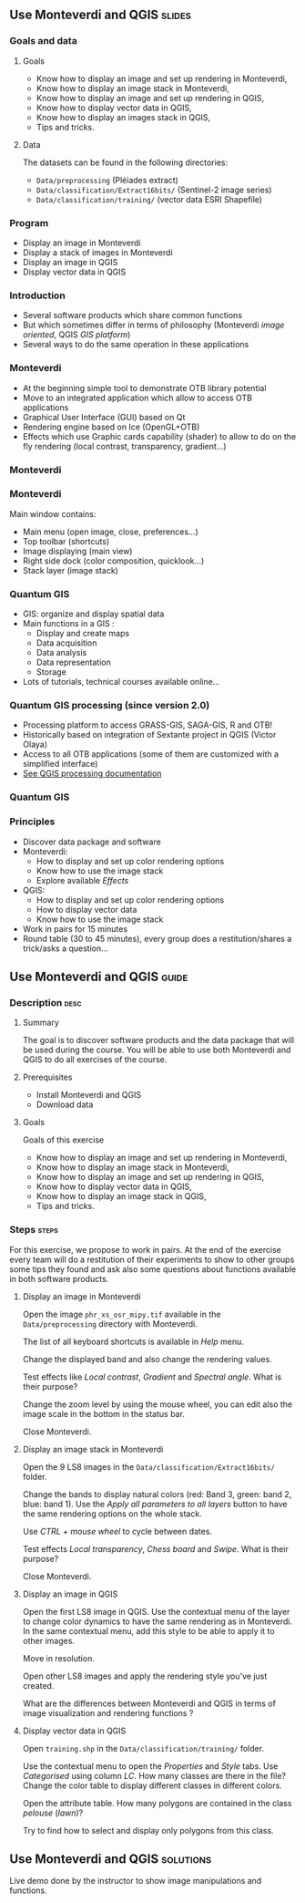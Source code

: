 ** Use Monteverdi and QGIS                                           :slides:
*** Goals and data
**** Goals
     - Know how to display an image and set up rendering in Monteverdi,
     - Know how to display an image stack in Monteverdi,
     - Know how to display an image and set up rendering in QGIS,
     - Know how to display vector data in QGIS,
     - Know how to display an images stack in QGIS,
     - Tips and tricks.

**** Data
     The datasets can be found in the following directories:
     - ~Data/preprocessing~ (Pléiades extract)
     - ~Data/classification/Extract16bits/~ (Sentinel-2 image series)
     - ~Data/classification/training/~ (vector data ESRI Shapefile)

*** Program

    - Display an image in Monteverdi
    - Display a stack of images in Monteverdi
    - Display an image in QGIS
    - Display vector data in QGIS

*** Introduction
    - Several software products which share common functions
    - But which sometimes differ in terms of philosophy (Monteverdi /image oriented/, QGIS
      /GIS platform/)
    - Several ways to do the same operation in these applications
*** Monteverdi
    - At the beginning simple tool to demonstrate OTB library potential
    - Move to an integrated application which allow to access OTB applications 
    - Graphical User Interface (GUI) based on Qt
    - Rendering engine based on Ice (OpenGL+OTB)
    - Effects which use Graphic cards capability (shader) to allow to do on the
      fly rendering (local contrast,
      transparency, gradient...)
*** Monteverdi
    #+begin_center
    #+ATTR_LaTeX: width=0.95\textwidth center  
    [[file:../../../Slides/OTB-General/images/monteverdi2-loupe.png]]
    #+end_center
*** Monteverdi
    Main window contains:
      - Main menu (open image, close, preferences...)
      - Top toolbar (shortcuts)
      - Image displaying (main view)
      - Right side dock (color composition, quicklook...) 
      - Stack layer (image stack)
*** Quantum GIS 
    - GIS: organize and display spatial data
    - Main functions in a GIS :
      - Display and create maps
      - Data acquisition 
      - Data analysis 
      - Data representation
      - Storage
    - Lots of tutorials, technical courses available online...
*** Quantum GIS processing (since version 2.0)
    - Processing platform to access GRASS-GIS, SAGA-GIS, R and OTB!
    - Historically based on integration of Sextante project in QGIS (Victor Olaya)
    - Access to all OTB applications (some of them are customized with a
      simplified interface)
    - [[https://docs.qgis.org/2.6/en/docs/user_manual/processing/index.html][See QGIS processing documentation]]
*** Quantum GIS
    #+ATTR_LATEX: :float t :width 0.7\textwidth
    [[file:../../../Slides/OTB-General/images/otb_qgis.png]]

*** Principles
    - Discover data package and software
    - Monteverdi:
      - How to display and set up color rendering options
      - Know how to use the image stack
      - Explore available /Effects/
    - QGIS:
      - How to display and set up color rendering options
      - How to display vector data
      - Know how to use the image stack
    - Work in pairs for 15 minutes
    - Round table (30 to 45 minutes), every group does a restitution/shares a
      trick/asks a question...
** Use *Monteverdi* and *QGIS*                                        :guide:
*** Description                                                        :desc:
**** Summary
     The goal is to discover software products and the data package that will be
     used during the course. You will be able to use both Monteverdi and QGIS to
     do all exercises of the course. 

**** Prerequisites

     - Install Monteverdi and QGIS
     - Download data
       
**** Goals

     Goals of this exercise

     - Know how to display an image and set up rendering in Monteverdi,
     - Know how to display an image stack in Monteverdi,
     - Know how to display an image and set up rendering in QGIS,
     - Know how to display vector data in QGIS,
     - Know how to display an image stack in QGIS,
     - Tips and tricks.

*** Steps                                                             :steps:

    For this exercise, we propose to work in pairs. At the end of the exercise
    every team will do a restitution of their experiments to show to other
    groups some tips they found and ask also some questions about functions
    available in both software products.

**** Display an image in Monteverdi

     Open the image ~phr_xs_osr_mipy.tif~ available in the ~Data/preprocessing~
     directory with Monteverdi.

     The list of all keyboard shortcuts is available in /Help/ menu.

     Change the displayed band and also change the rendering values. 

     Test effects like /Local contrast/, /Gradient/ and /Spectral angle/. What is their purpose?

     Change the zoom level by using the mouse wheel,
     you can edit also the image scale in the bottom in the status bar.

     Close Monteverdi.

**** Display an image stack in Monteverdi

     Open the 9 LS8 images in the ~Data/classification/Extract16bits/~
     folder.

     Change the bands to display natural colors (red: Band 3, green: band 2, blue: band
     1). Use the /Apply all parameters to all layers/ button to have the same
     rendering options on the whole stack.

     Use /CTRL + mouse wheel/ to cycle between dates.

     Test effects /Local transparency/, /Chess board/ and
     /Swipe/. What is their purpose?

     Close Monteverdi.

**** Display an image in QGIS

     Open the first LS8 image in QGIS. Use the contextual menu of the layer to
     change color dynamics to have the same rendering as in Monteverdi. In the
     same contextual menu, add this style to be able to apply it to other images.

     Move in resolution.

     Open other LS8 images and apply the rendering style you've just created.

     What are the differences between Monteverdi and QGIS in terms of image
     visualization and rendering functions ?

**** Display vector data in QGIS

     Open ~training.shp~ in the ~Data/classification/training/~
     folder.

     Use the contextual menu to open the /Properties/ and /Style/ tabs. Use
     /Categorised/ using column /LC/. How many classes are there in the file? Change the
     color table to display different classes in different colors.

     Open the attribute table. How many polygons are contained in the class /pelouse/ (/lawn/)?

     Try to find how to select and display only polygons from this class.
     
** Use *Monteverdi* and *QGIS*                                    :solutions:

   Live demo done by the instructor to show image manipulations and functions.

